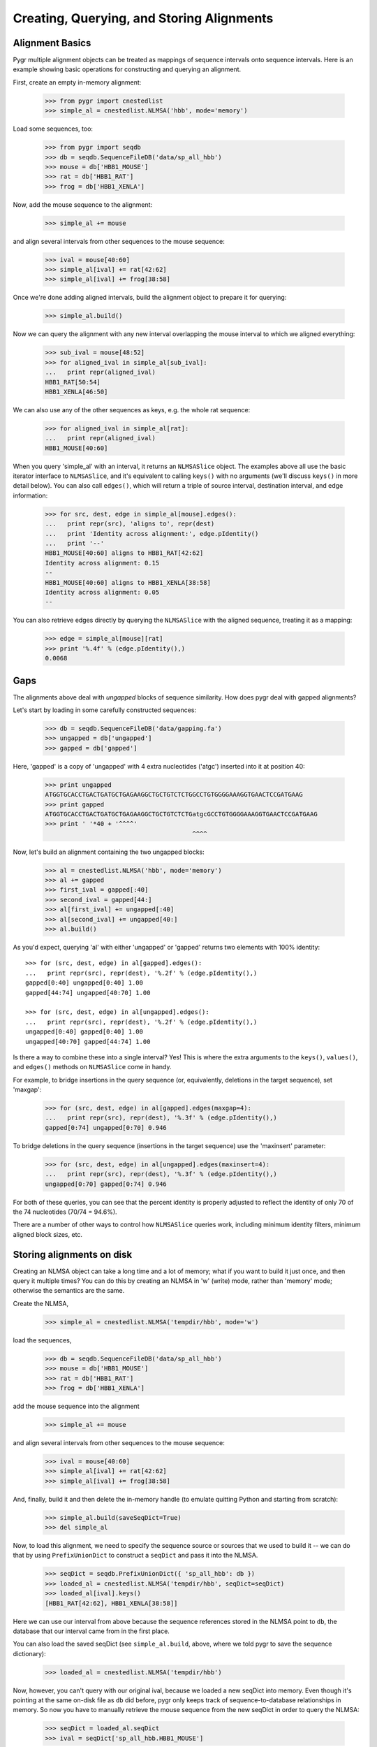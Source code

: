 Creating, Querying, and Storing Alignments
------------------------------------------

Alignment Basics
^^^^^^^^^^^^^^^^

Pygr multiple alignment objects can be treated as mappings of sequence
intervals onto sequence intervals.  Here is an example showing basic
operations for constructing and querying an alignment.

First, create an empty in-memory alignment:

   >>> from pygr import cnestedlist
   >>> simple_al = cnestedlist.NLMSA('hbb', mode='memory')

Load some sequences, too:

   >>> from pygr import seqdb
   >>> db = seqdb.SequenceFileDB('data/sp_all_hbb')
   >>> mouse = db['HBB1_MOUSE']
   >>> rat = db['HBB1_RAT']
   >>> frog = db['HBB1_XENLA']

Now, add the mouse sequence to the alignment:

   >>> simple_al += mouse

and align several intervals from other sequences to the mouse sequence:

   >>> ival = mouse[40:60]
   >>> simple_al[ival] += rat[42:62]
   >>> simple_al[ival] += frog[38:58]

Once we're done adding aligned intervals, build the alignment object
to prepare it for querying:

   >>> simple_al.build()

Now we can query the alignment with any new interval overlapping the
mouse interval to which we aligned everything:

   >>> sub_ival = mouse[48:52]
   >>> for aligned_ival in simple_al[sub_ival]:
   ...   print repr(aligned_ival)
   HBB1_RAT[50:54]
   HBB1_XENLA[46:50]

We can also use any of the other sequences as keys, e.g. the whole
rat sequence:

   >>> for aligned_ival in simple_al[rat]:
   ...   print repr(aligned_ival)
   HBB1_MOUSE[40:60]

When you query 'simple_al' with an interval, it returns an
``NLMSASlice`` object.  The examples above all use the basic iterator
interface to ``NLMSASlice``, and it's equivalent to calling ``keys()``
with no arguments (we'll discuss ``keys()`` in more detail below).
You can also call ``edges()``, which will return a triple of source
interval, destination interval, and edge information:

   >>> for src, dest, edge in simple_al[mouse].edges():
   ...   print repr(src), 'aligns to', repr(dest)
   ...   print 'Identity across alignment:', edge.pIdentity()
   ...   print '--'
   HBB1_MOUSE[40:60] aligns to HBB1_RAT[42:62]
   Identity across alignment: 0.15
   --
   HBB1_MOUSE[40:60] aligns to HBB1_XENLA[38:58]
   Identity across alignment: 0.05
   --

You can also retrieve edges directly by querying the ``NLMSASlice`` with
the aligned sequence, treating it as a mapping:

   >>> edge = simple_al[mouse][rat]
   >>> print '%.4f' % (edge.pIdentity(),)
   0.0068

Gaps
^^^^

The alignments above deal with *ungapped* blocks of sequence similarity.
How does pygr deal with gapped alignments?

Let's start by loading in some carefully constructed sequences:

   >>> db = seqdb.SequenceFileDB('data/gapping.fa')
   >>> ungapped = db['ungapped']
   >>> gapped = db['gapped']

Here, 'gapped' is a copy of 'ungapped' with 4 extra nucleotides
('atgc') inserted into it at position 40:

   >>> print ungapped
   ATGGTGCACCTGACTGATGCTGAGAAGGCTGCTGTCTCTGGCCTGTGGGGAAAGGTGAACTCCGATGAAG
   >>> print gapped
   ATGGTGCACCTGACTGATGCTGAGAAGGCTGCTGTCTCTGatgcGCCTGTGGGGAAAGGTGAACTCCGATGAAG
   >>> print ' '*40 + '^^^^'
                                           ^^^^

Now, let's build an alignment containing the two ungapped blocks:
   
   >>> al = cnestedlist.NLMSA('hbb', mode='memory')
   >>> al += gapped
   >>> first_ival = gapped[:40]
   >>> second_ival = gapped[44:]
   >>> al[first_ival] += ungapped[:40]
   >>> al[second_ival] += ungapped[40:]
   >>> al.build()

As you'd expect, querying 'al' with either 'ungapped' or 'gapped'
returns two elements with 100% identity: ::

   >>> for (src, dest, edge) in al[gapped].edges():
   ...   print repr(src), repr(dest), '%.2f' % (edge.pIdentity(),)
   gapped[0:40] ungapped[0:40] 1.00
   gapped[44:74] ungapped[40:70] 1.00

   >>> for (src, dest, edge) in al[ungapped].edges():
   ...   print repr(src), repr(dest), '%.2f' % (edge.pIdentity(),)
   ungapped[0:40] gapped[0:40] 1.00
   ungapped[40:70] gapped[44:74] 1.00

Is there a way to combine these into a single interval?  Yes!  This
is where the extra arguments to the ``keys()``, ``values()``, and ``edges()``
methods on ``NLMSASlice`` come in handy.

For example, to bridge insertions in the query sequence (or, equivalently,
deletions in the target sequence), set 'maxgap':

   >>> for (src, dest, edge) in al[gapped].edges(maxgap=4):
   ...   print repr(src), repr(dest), '%.3f' % (edge.pIdentity(),)
   gapped[0:74] ungapped[0:70] 0.946

To bridge deletions in the query sequence (insertions in the target
sequence) use the 'maxinsert' parameter:

   >>> for (src, dest, edge) in al[ungapped].edges(maxinsert=4):
   ...   print repr(src), repr(dest), '%.3f' % (edge.pIdentity(),)
   ungapped[0:70] gapped[0:74] 0.946

For both of these queries, you can see that the percent identity is
properly adjusted to reflect the identity of only 70 of the 74
nucleotides (70/74 = 94.6%).

There are a number of other ways to control how ``NLMSASlice`` queries
work, including minimum identity filters, minimum aligned block sizes,
etc.

Storing alignments on disk
^^^^^^^^^^^^^^^^^^^^^^^^^^

Creating an NLMSA object can take a long time and a lot of memory;
what if you want to build it just once, and then query it multiple
times?  You can do this by creating an NLMSA in 'w' (write) mode,
rather than 'memory' mode; otherwise the semantics are the same.

Create the NLMSA,

   >>> simple_al = cnestedlist.NLMSA('tempdir/hbb', mode='w')
  
load the sequences,

   >>> db = seqdb.SequenceFileDB('data/sp_all_hbb')
   >>> mouse = db['HBB1_MOUSE']
   >>> rat = db['HBB1_RAT']
   >>> frog = db['HBB1_XENLA']

add the mouse sequence into the alignment

   >>> simple_al += mouse

and align several intervals from other sequences to the mouse sequence:

   >>> ival = mouse[40:60]
   >>> simple_al[ival] += rat[42:62]
   >>> simple_al[ival] += frog[38:58]

And, finally, build it and then delete the in-memory handle (to emulate
quitting Python and starting from scratch):

   >>> simple_al.build(saveSeqDict=True)
   >>> del simple_al

Now, to load this alignment, we need to specify the sequence source or
sources that we used to build it -- we can do that by using
``PrefixUnionDict`` to construct a ``seqDict`` and pass it into the NLMSA.

   >>> seqDict = seqdb.PrefixUnionDict({ 'sp_all_hbb': db })
   >>> loaded_al = cnestedlist.NLMSA('tempdir/hbb', seqDict=seqDict)
   >>> loaded_al[ival].keys()
   [HBB1_RAT[42:62], HBB1_XENLA[38:58]]

Here we can use our interval from above because the sequence references
stored in the NLMSA point to ``db``, the database that our interval came
from in the first place.

You can also load the saved seqDict (see ``simple_al.build``, above, where
we told pygr to save the sequence dictionary):

   >>> loaded_al = cnestedlist.NLMSA('tempdir/hbb')

Now, however, you can't query with our original ival, because we
loaded a new seqDict into memory. Even though it's pointing at the
same on-disk file as ``db`` did before, pygr only keeps track of
sequence-to-database relationships in memory.  So now you have to
manually retrieve the mouse sequence from the new seqDict in order to
query the NLMSA:

   >>> seqDict = loaded_al.seqDict
   >>> ival = seqDict['sp_all_hbb.HBB1_MOUSE']

and voila, now we can query the alignment, etc.

   >>> loaded_al[ival].keys()
   [HBB1_RAT[42:62], HBB1_XENLA[38:58]]

In practice, if you store your sequence collections in ``worldbase``,
you don't need to worry about seqDict mechanisms.  However, if you're
not using ``worldbase`` then you'll need to keep track of your sequence
dictionaries.

Creating alignments with BLAST
^^^^^^^^^^^^^^^^^^^^^^^^^^^^^^

Let's suppose you have some sequences in a database, and you'd like to use
BLAST to search that database and load the results into an alignment. Simple!
First, load in the database and create a ``BlastMapping`` against that
database:

   >>> from pygr import blast
   >>> db = seqdb.SequenceFileDB('data/gapping.fa')
   >>> blastmap = blast.BlastMapping(db)

Now pull in some sequences (for now, we'll use sequences from the same
database):

   >>> ungapped = db['ungapped']
   >>> gapped = db['gapped']

And let's use BLAST to search the database with the sequence!  The first
approach is to use the ``__getitem__`` interface to ``BlastMapping``:

   >>> slice = blastmap[gapped]
   >>> edges = slice.edges()

The ``__getitem__`` interface returns an ``NLMSASlice`` containing
intervals aligned between the source sequence (``gapped``) and
sequences in the database:

   >>> for (src, dest, edge) in edges:
   ...   print repr(src), 'matches', repr(dest)
   gapped[0:40] matches ungapped[0:40]
   gapped[44:74] matches ungapped[40:70]

Yep, it's that easy!

Note that 'blastmap' will, by default, ignore self-matches:
there are no 'gapped' to 'gapped' matches above, even though
'gapped' is present in the database being searched.

You can also search the entire database against itself using the
``__call__`` interface to ``BlastMapping``; this returns a full
alignment in an ``NLMSA``, from which you can retrieve individual
``NLMSASlice`` objects by querying by sequence:

   >>> al = blastmap(queryDB=db)   # @CTB change out 'None'
   >>> for seq in db.values():
   ...    for (src, dest, edge) in al[seq].edges():
   ...       print repr(src), 'matches', repr(dest)
   gapped[0:40] matches ungapped[0:40]
   gapped[44:74] matches ungapped[40:70]
   ungapped[0:40] matches gapped[0:40]
   ungapped[40:70] matches gapped[44:74]

Using the "translated BLASTs" (blastx and tblastx)
^^^^^^^^^^^^^^^^^^^^^^^^^^^^^^^^^^^^^^^^^^^^^^^^^^

``BlastMapping`` objects can't handle the translated BLASTs because
they don't return coordinates in the same sequence space as the query
sequences.  So, we have to use ``BlastxMapping instead``.

For example, suppose you want to search a protein database ('sp_all_hbb')

   >>> dna_db = seqdb.SequenceFileDB('data/hbb1_mouse.fa')
   >>> dna_seq = dna_db['gi|171854975|dbj|AB364477.1|']
   >>> prot_db = seqdb.SequenceFileDB('data/sp_all_hbb')

Construct and query the ``BlastxMapping`` object as you would a
``BlastMapping`` object...

   >>> map = blast.BlastxMapping(prot_db)
   >>> results = map[dna_seq]

but the results are a *list of ``NLMSASlice`` objects* rather than an
NLMSA, and the source intervals are *amino acid translations* of the
sequence we searched with:

   >>> rat_prot = prot_db['HBB2_RAT']
   >>> rat_prot_matches = []
   >>> for match in results:
   ...   if rat_prot in match:
   ...      for (src, dest, edge) in match.edges():
   ...         print repr(src), repr(dest)
   ...         print src[:20], 'frame', src.frame
   ...         print dest[:20]
   annot3[0:146] HBB2_RAT[0:146]
   VHLTDAEKAAVSGLWGKVNS frame 1
   VHLTDAEKATVSGLWGKVNA

How can we get the original sequence?  Easy -- dereference the
annotation object into its source DNA sequence:

   >>> rat_prot = prot_db['HBB2_RAT']
   >>> rat_prot_matches = []
   >>> for match in results:
   ...   if rat_prot in match:
   ...      for (src, dest, edge) in match.edges():
   ...         print repr(src.sequence), repr(dest)
   ...         print src.sequence[:30]
   ...         print '  '.join(str(dest[:10]))
   gi|171854975|dbj|AB364477.1|[3:441] HBB2_RAT[0:146]
   GTGCACCTGACTGATGCTGAGAAGGCTGCT
   V  H  L  T  D  A  E  K  A  T

Building an Alignment Database from MAF files
^^^^^^^^^^^^^^^^^^^^^^^^^^^^^^^^^^^^^^^^^^^^^

Example: Mapping an entire gene set onto a new genome version
^^^^^^^^^^^^^^^^^^^^^^^^^^^^^^^^^^^^^^^^^^^^^^^^^^^^^^^^^^^^^

.. @CTB figure out sphinx linking stuff to link NLMSA To NLMSA docs, etc.
